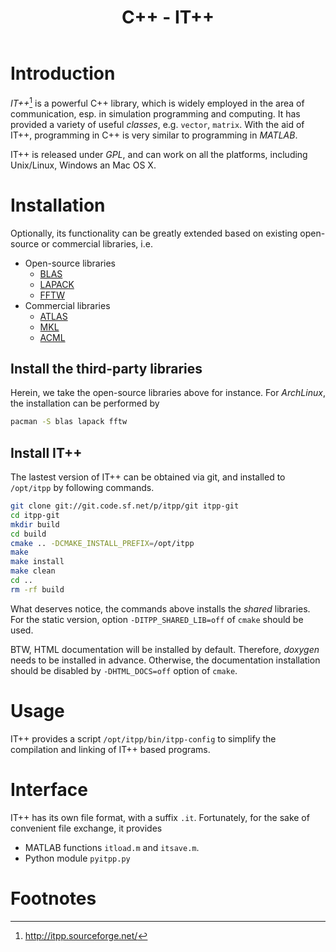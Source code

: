 #+TITLE: C++ - IT++

* Introduction
/IT++/[fn:1] is a powerful C++ library, which is widely employed in the area of communication, esp. in simulation programming and computing. It has provided a variety of useful /classes/, e.g. =vector=, =matrix=. With the aid of IT++, programming in C++ is very similar to programming in /MATLAB/.

IT++ is released under /GPL/, and can work on all the platforms, including Unix/Linux, Windows an Mac OS X.
* Installation
Optionally, its functionality can be greatly extended based on existing open-source or commercial libraries, i.e.
- Open-source libraries
  + [[http://www.netlib.org/blas/][BLAS]]
  + [[http://www.netlib.org/lapack/][LAPACK]]
  + [[http://www.fftw.org/][FFTW]]
- Commercial libraries
  + [[http://math-atlas.sourceforge.net/][ATLAS]]
  + [[http://software.intel.com/en-us/intel-mkl/][MKL]]
  + [[http://developer.amd.com/acml.aspx][ACML]]
** Install the third-party libraries
Herein, we take the open-source libraries above for instance. For /ArchLinux/, the installation can be performed by
#+BEGIN_SRC sh
pacman -S blas lapack fftw
#+END_SRC
** Install IT++
The lastest version of IT++ can be obtained via git, and installed to =/opt/itpp= by following commands.
#+BEGIN_SRC sh
git clone git://git.code.sf.net/p/itpp/git itpp-git
cd itpp-git
mkdir build
cd build
cmake .. -DCMAKE_INSTALL_PREFIX=/opt/itpp
make
make install
make clean
cd ..
rm -rf build
#+END_SRC

What deserves notice, the commands above installs the /shared/ libraries. For the static version, option =-DITPP_SHARED_LIB=off= of =cmake= should be used.

BTW, HTML documentation will be installed by default. Therefore, /doxygen/ needs to be installed in advance. Otherwise, the documentation installation should be disabled by =-DHTML_DOCS=off= option of =cmake=.
* Usage
IT++ provides a script =/opt/itpp/bin/itpp-config= to simplify the compilation and linking of IT++ based programs.
* Interface
IT++ has its own file format, with a suffix =.it=. Fortunately, for the sake of convenient file exchange, it provides
- MATLAB functions =itload.m= and =itsave.m=.
- Python module =pyitpp.py=
* Footnotes

[fn:1] http://itpp.sourceforge.net/
